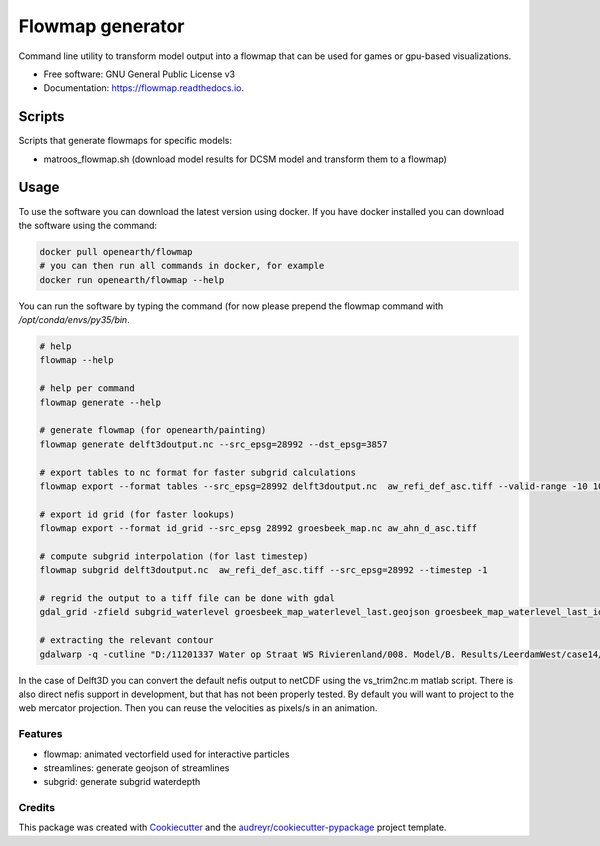 ===============================
Flowmap generator
===============================


.. image:: https://img.shields.io/pypi/v/flowmap.svg
        :target: https://pypi.python.org/pypi/flowmap

.. image:: https://img.shields.io/travis/openearth/flowmap.svg
        :target: https://travis-ci.org/openearth/flowmap

.. image:: https://readthedocs.org/projects/flowmap/badge/?version=latest
        :target: https://flowmap.readthedocs.io/en/latest/?badge=latest
        :alt: Documentation Status

.. image:: https://pyup.io/repos/github/openearth/flowmap/shield.svg
     :target: https://pyup.io/repos/github/openearth/flowmap/
     :alt: Updates


Command line utility to transform model output into a flowmap that can be used for games or gpu-based visualizations.


* Free software: GNU General Public License v3
* Documentation: https://flowmap.readthedocs.io.


Scripts
=======

Scripts that generate flowmaps for specific models:

- matroos_flowmap.sh (download model results for DCSM model and transform them to a flowmap)

Usage
=====

To use the software you can download the latest version using docker.
If you have docker installed you can download the software using the command:

.. code:: bash

  docker pull openearth/flowmap
  # you can then run all commands in docker, for example
  docker run openearth/flowmap --help

You can run the software by typing the command (for now please prepend the flowmap command with `/opt/conda/envs/py35/bin`.

.. code:: bash

  # help
  flowmap --help

  # help per command
  flowmap generate --help

  # generate flowmap (for openearth/painting)
  flowmap generate delft3doutput.nc --src_epsg=28992 --dst_epsg=3857

  # export tables to nc format for faster subgrid calculations
  flowmap export --format tables --src_epsg=28992 delft3doutput.nc  aw_refi_def_asc.tiff --valid-range -10 10

  # export id grid (for faster lookups)
  flowmap export --format id_grid --src_epsg 28992 groesbeek_map.nc aw_ahn_d_asc.tiff

  # compute subgrid interpolation (for last timestep)
  flowmap subgrid delft3doutput.nc  aw_refi_def_asc.tiff --src_epsg=28992 --timestep -1

  # regrid the output to a tiff file can be done with gdal
  gdal_grid -zfield subgrid_waterlevel groesbeek_map_waterlevel_last.geojson groesbeek_map_waterlevel_last_idw.tiff -outsize 16069 20071 -a invdistnn:power=3.0:max_points=4:radius=8 -txe 188819.156 196867.156  -tye 426992.399 416956.899

  # extracting the relevant contour
  gdalwarp -q -cutline "D:/11201337 Water op Straat WS Rivierenland/008. Model/B. Results/LeerdamWest/case14/Leerdam_contour.shp" -tr 0.5 0.5 "D:/11201337 Water op Straat WS Rivierenland/008. Model/F. Post Subgrid/Leerdam/from Fedor/wd_v20180131.tif"


In the case of Delft3D you can convert the default nefis output to netCDF using the vs_trim2nc.m matlab script.
There is also direct nefis support in development, but that has not been properly tested.
By default you will want to project to the web mercator projection. Then you can reuse the velocities as pixels/s in an animation.



Features
--------

* flowmap: animated vectorfield used for interactive particles
* streamlines: generate geojson of streamlines
* subgrid: generate subgrid waterdepth

Credits
---------

This package was created with Cookiecutter_ and the `audreyr/cookiecutter-pypackage`_ project template.

.. _Cookiecutter: https://github.com/audreyr/cookiecutter
.. _`audreyr/cookiecutter-pypackage`: https://github.com/audreyr/cookiecutter-pypackage
